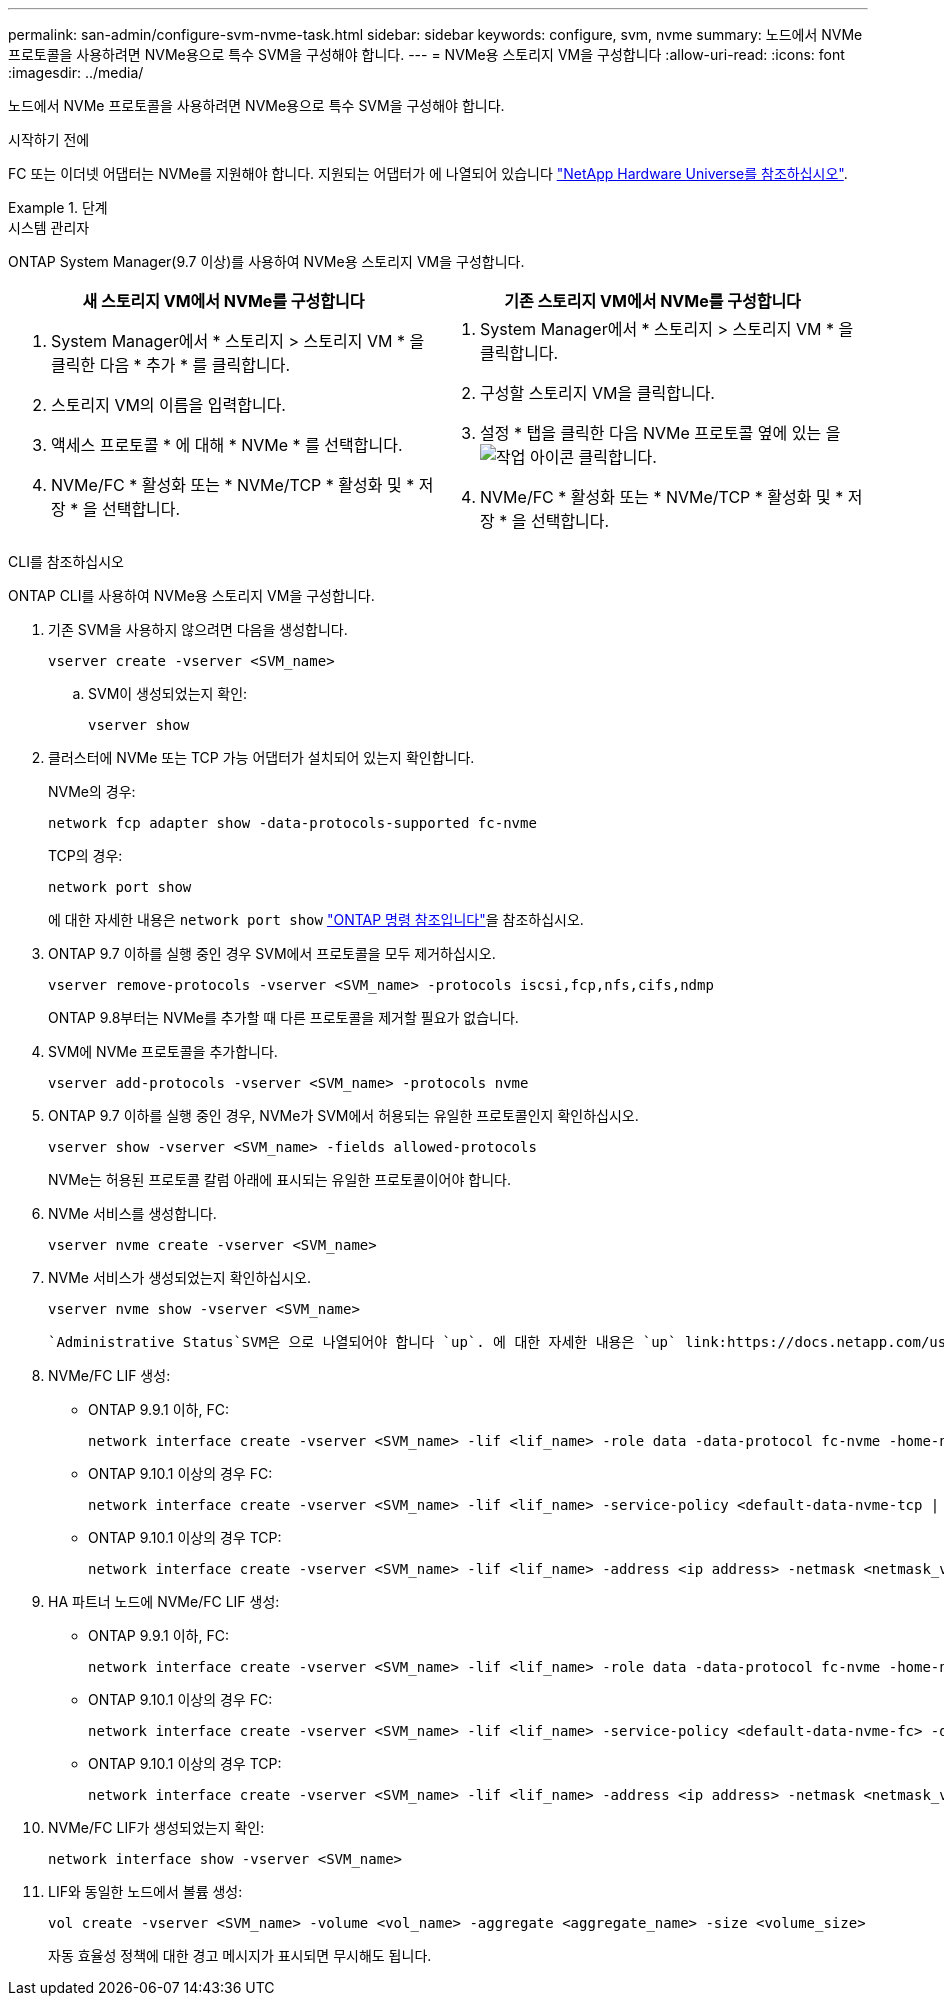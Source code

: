 ---
permalink: san-admin/configure-svm-nvme-task.html 
sidebar: sidebar 
keywords: configure, svm, nvme 
summary: 노드에서 NVMe 프로토콜을 사용하려면 NVMe용으로 특수 SVM을 구성해야 합니다. 
---
= NVMe용 스토리지 VM을 구성합니다
:allow-uri-read: 
:icons: font
:imagesdir: ../media/


[role="lead"]
노드에서 NVMe 프로토콜을 사용하려면 NVMe용으로 특수 SVM을 구성해야 합니다.

.시작하기 전에
FC 또는 이더넷 어댑터는 NVMe를 지원해야 합니다. 지원되는 어댑터가 에 나열되어 있습니다 https://hwu.netapp.com["NetApp Hardware Universe를 참조하십시오"^].

.단계
[role="tabbed-block"]
====
.시스템 관리자
--
ONTAP System Manager(9.7 이상)를 사용하여 NVMe용 스토리지 VM을 구성합니다.

[cols="2"]
|===
| 새 스토리지 VM에서 NVMe를 구성합니다 | 기존 스토리지 VM에서 NVMe를 구성합니다 


 a| 
. System Manager에서 * 스토리지 > 스토리지 VM * 을 클릭한 다음 * 추가 * 를 클릭합니다.
. 스토리지 VM의 이름을 입력합니다.
. 액세스 프로토콜 * 에 대해 * NVMe * 를 선택합니다.
. NVMe/FC * 활성화 또는 * NVMe/TCP * 활성화 및 * 저장 * 을 선택합니다.

 a| 
. System Manager에서 * 스토리지 > 스토리지 VM * 을 클릭합니다.
. 구성할 스토리지 VM을 클릭합니다.
. 설정 * 탭을 클릭한 다음 NVMe 프로토콜 옆에 있는 을 image:icon_gear.gif["작업 아이콘"] 클릭합니다.
. NVMe/FC * 활성화 또는 * NVMe/TCP * 활성화 및 * 저장 * 을 선택합니다.


|===
--
.CLI를 참조하십시오
--
ONTAP CLI를 사용하여 NVMe용 스토리지 VM을 구성합니다.

. 기존 SVM을 사용하지 않으려면 다음을 생성합니다.
+
[source, cli]
----
vserver create -vserver <SVM_name>
----
+
.. SVM이 생성되었는지 확인:
+
[source, cli]
----
vserver show
----


. 클러스터에 NVMe 또는 TCP 가능 어댑터가 설치되어 있는지 확인합니다.
+
NVMe의 경우:

+
[source, cli]
----
network fcp adapter show -data-protocols-supported fc-nvme
----
+
TCP의 경우:

+
[source, cli]
----
network port show
----
+
에 대한 자세한 내용은 `network port show` link:https://docs.netapp.com/us-en/ontap-cli/network-port-show.html["ONTAP 명령 참조입니다"^]을 참조하십시오.

. ONTAP 9.7 이하를 실행 중인 경우 SVM에서 프로토콜을 모두 제거하십시오.
+
[source, cli]
----
vserver remove-protocols -vserver <SVM_name> -protocols iscsi,fcp,nfs,cifs,ndmp
----
+
ONTAP 9.8부터는 NVMe를 추가할 때 다른 프로토콜을 제거할 필요가 없습니다.

. SVM에 NVMe 프로토콜을 추가합니다.
+
[source, cli]
----
vserver add-protocols -vserver <SVM_name> -protocols nvme
----
. ONTAP 9.7 이하를 실행 중인 경우, NVMe가 SVM에서 허용되는 유일한 프로토콜인지 확인하십시오.
+
[source, cli]
----
vserver show -vserver <SVM_name> -fields allowed-protocols
----
+
NVMe는 허용된 프로토콜 칼럼 아래에 표시되는 유일한 프로토콜이어야 합니다.

. NVMe 서비스를 생성합니다.
+
[source, cli]
----
vserver nvme create -vserver <SVM_name>
----
. NVMe 서비스가 생성되었는지 확인하십시오.
+
[source, cli]
----
vserver nvme show -vserver <SVM_name>
----
+
 `Administrative Status`SVM은 으로 나열되어야 합니다 `up`. 에 대한 자세한 내용은 `up` link:https://docs.netapp.com/us-en/ontap-cli/up.html["ONTAP 명령 참조입니다"^]을 참조하십시오.

. NVMe/FC LIF 생성:
+
** ONTAP 9.9.1 이하, FC:
+
[source, cli]
----
network interface create -vserver <SVM_name> -lif <lif_name> -role data -data-protocol fc-nvme -home-node <home_node> -home-port <home_port>
----
** ONTAP 9.10.1 이상의 경우 FC:
+
[source, cli]
----
network interface create -vserver <SVM_name> -lif <lif_name> -service-policy <default-data-nvme-tcp | default-data-nvme-fc> -data-protocol <fc-nvme> -home-node <home_node> -home-port <home_port> -status-admin up -failover-policy disabled -firewall-policy data -auto-revert false -failover-group <failover_group> -is-dns-update-enabled false
----
** ONTAP 9.10.1 이상의 경우 TCP:
+
[source, cli]
----
network interface create -vserver <SVM_name> -lif <lif_name> -address <ip address> -netmask <netmask_value> -service-policy <default-data-nvme-tcp> -data-protocol <nvme-tcp> -home-node <home_node> -home-port <home_port> -status-admin up -failover-policy disabled -firewall-policy data -auto-revert false -failover-group <failover_group> -is-dns-update-enabled false
----


. HA 파트너 노드에 NVMe/FC LIF 생성:
+
** ONTAP 9.9.1 이하, FC:
+
[source, cli]
----
network interface create -vserver <SVM_name> -lif <lif_name> -role data -data-protocol fc-nvme -home-node <home_node> -home-port <home_port>
----
** ONTAP 9.10.1 이상의 경우 FC:
+
[source, cli]
----
network interface create -vserver <SVM_name> -lif <lif_name> -service-policy <default-data-nvme-fc> -data-protocol <fc-nvme> -home-node <home_node> -home-port <home_port> -status-admin up -failover-policy disabled -firewall-policy data -auto-revert false -failover-group <failover_group> -is-dns-update-enabled false
----
** ONTAP 9.10.1 이상의 경우 TCP:
+
[source, cli]
----
network interface create -vserver <SVM_name> -lif <lif_name> -address <ip address> -netmask <netmask_value> -service-policy <default-data-nvme-tcp> -data-protocol <nvme-tcp> -home-node <home_node> -home-port <home_port> -status-admin up -failover-policy disabled -firewall-policy data -auto-revert false -failover-group <failover_group> -is-dns-update-enabled false
----


. NVMe/FC LIF가 생성되었는지 확인:
+
[source, cli]
----
network interface show -vserver <SVM_name>
----
. LIF와 동일한 노드에서 볼륨 생성:
+
[source, cli]
----
vol create -vserver <SVM_name> -volume <vol_name> -aggregate <aggregate_name> -size <volume_size>
----
+
자동 효율성 정책에 대한 경고 메시지가 표시되면 무시해도 됩니다.



--
====
